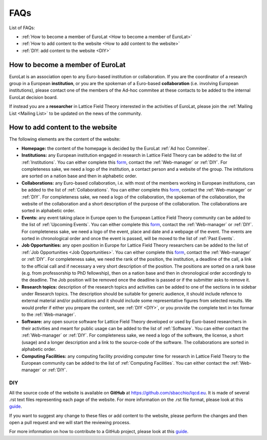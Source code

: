
FAQs
====

List of FAQs:

- :ref:`How to become a member of EuroLat <How to become a member of EuroLat>`
- :ref:`How to add content to the website <How to add content to the website>`
- :ref:`DIY: add content to the website <DIY>`
  


How to become a member of EuroLat
---------------------------------

EuroLat is an association open to any Euro-based institution or collaboration.
If you are the coordinator of a research group in a European **institution**, or you are the spokeman
of a Euro-based **collaboration** (i.e. involving European institutions), please contact one of the members
of the Ad-hoc commitee at these contacts to be added to the internal EuroLat decision board.

If instead you are a **researcher** in Lattice Field Theory interested in the activities of EuroLat, please
join the :ref:`Mailing List <Mailing List>` to be updated on the news of the community.


How to add content to the website
---------------------------------

The following elements are the content of the website:

- **Homepage:** the content of the homepage is decided by the EuroLat :ref:`Ad hoc Commitee`.

- **Institutions:** any European institution engaged in research in Lattice Field Theory can be added
  to the list of :ref:`Institutions`. You can either complete this `form <https://docs.google.com/forms/d/e/1FAIpQLSewa7fimzLeaXI0ds0im74AkaTS6TNYSBs9W7qLz32uaYqYlw/viewform>`_, contact the :ref:`Web-manager` or
  :ref:`DIY`. For completeness sake, we need a logo of the institution, a contact person and
  a website of the group. The intitutions are sorted on a nation base and then in alphabetic
  order.
  
- **Collaborations:** any Euro-based collaboration, i.e. with most of the members working in European
  institutions, can be added to the list of :ref:`Collaborations`. You can either complete this `form <https://docs.google.com/forms/d/1Fq5kP24L1Z8FOuOAym5QePac9fMfeCVebG6TXodA7Yw/viewform>`_,
  contact the :ref:`Web-manager` or :ref:`DIY`. For completeness sake, we need a logo of
  the collaboration, the spokeman of the collaboration, the website of the collaboration and a short
  description of the purpose of the collaboration. The collaborations are sorted in alphabetic
  order.

- **Events:** any event taking place in Europe open to the European Lattice Field Theory community
  can be added to the list of :ref:`Upcoming Events`. You can either complete this `form <https://docs.google.com/forms/d/15Pn_O6kPb-uxnjWV_LYq1MfsK3T6JZMDqufS1x3KBAw/viewform>`_,
  contact the :ref:`Web-manager` or :ref:`DIY`. For completeness sake, we need a logo of
  the event, place and date and a webpage of the event. The events are sorted in chronological
  order and once the event is passed, will be moved to the list of :ref:`Past Events`.

- **Job Opportunities:** any open position in Europe for Lattice Field Theory researchers can be added to the list
  of :ref:`Job Opportunities <Job Opportunities>`. You can either complete this `form <https://docs.google.com/forms/d/1DvUdgoFJI02AGixsOPFjJs7mjjcz2bGo7wmx1gcf4Ng/viewform>`_, contact the :ref:`Web-manager` or
  :ref:`DIY`. For completeness sake, we need the rank of the position, the institution, a deadline
  of the call, a link to the official call and if necessary a very short description of the position.
  The positions are sorted on a rank base (e.g. from professorship to PhD fellowship), then
  on a nation base and then in chronological order accordingly to the deadline. The Job position will
  be removed once the deadline is passed or if the submitter asks to remove it.

- **Research topics:** description of the research topics and activities can be added to one of
  the sections in te sidebar under Research topics. The description should be suitable for generic
  audience, it should include refence to external material and/or publications and it should include
  some representative figures from selected results. We would prefer if either you prepare the content,
  see :ref:`DIY <DIY>`, or you provide the complete text in tex formar to the :ref:`Web-manager`. 

- **Software:** any open source software for Lattice Field Theory developed or used by Euro-based
  researchers in their activities and meant for public usage can be added to the list of :ref:`Software`.
  You can either contact the :ref:`Web-manager` or :ref:`DIY`. For completeness sake, we need a logo of
  the software, the license, a short (usage) and a longer description and a link to the source-code of
  the software. The collaborations are sorted in alphabetic order.

- **Computing Facilities:** any computing facility providing computer time for research in
  Lattice Field Theory to the European community can be added to the list of :ref:`Computing Facilities`. You can either contact the :ref:`Web-manager` or :ref:`DIY`.


DIY
^^^

All the source code of the website is available on **GitHub** at https://github.com/sbacchio/lqcd.eu.
It is made of several .rst text files representing each page of the website.
For more information on the .rst file format, please look at this
`guide <https://docutils.sourceforge.io/docs/user/rst/quickref.html>`_.

If you want to suggest any change to these files or add content
to the website, please perform the changes and then open a pull request and we will start
the reviewing process.

For more information on how to contribute to a GitHub project, please look at this
`guide <https://akrabat.com/the-beginners-guide-to-contributing-to-a-github-project/>`_.

